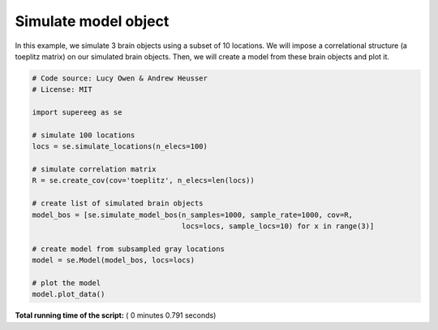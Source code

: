 

.. _sphx_glr_auto_examples_plot_simulate_mo.py:


=============================
Simulate model object
=============================

In this example, we simulate 3 brain objects using a subset of 10
locations. We will impose a correlational structure (a toeplitz matrix) on
our simulated brain objects.  Then, we will create a model from these brain
objects and plot it.





.. image:: /auto_examples/images/sphx_glr_plot_simulate_mo_001.png
    :align: center





.. code-block:: python


    # Code source: Lucy Owen & Andrew Heusser
    # License: MIT

    import supereeg as se

    # simulate 100 locations
    locs = se.simulate_locations(n_elecs=100)

    # simulate correlation matrix
    R = se.create_cov(cov='toeplitz', n_elecs=len(locs))

    # create list of simulated brain objects
    model_bos = [se.simulate_model_bos(n_samples=1000, sample_rate=1000, cov=R,
                                       locs=locs, sample_locs=10) for x in range(3)]

    # create model from subsampled gray locations
    model = se.Model(model_bos, locs=locs)

    # plot the model
    model.plot_data()

**Total running time of the script:** ( 0 minutes  0.791 seconds)



.. only :: html

 .. container:: sphx-glr-footer


  .. container:: sphx-glr-download

     :download:`Download Python source code: plot_simulate_mo.py <plot_simulate_mo.py>`



  .. container:: sphx-glr-download

     :download:`Download Jupyter notebook: plot_simulate_mo.ipynb <plot_simulate_mo.ipynb>`


.. only:: html

 .. rst-class:: sphx-glr-signature

    `Gallery generated by Sphinx-Gallery <https://sphinx-gallery.readthedocs.io>`_
